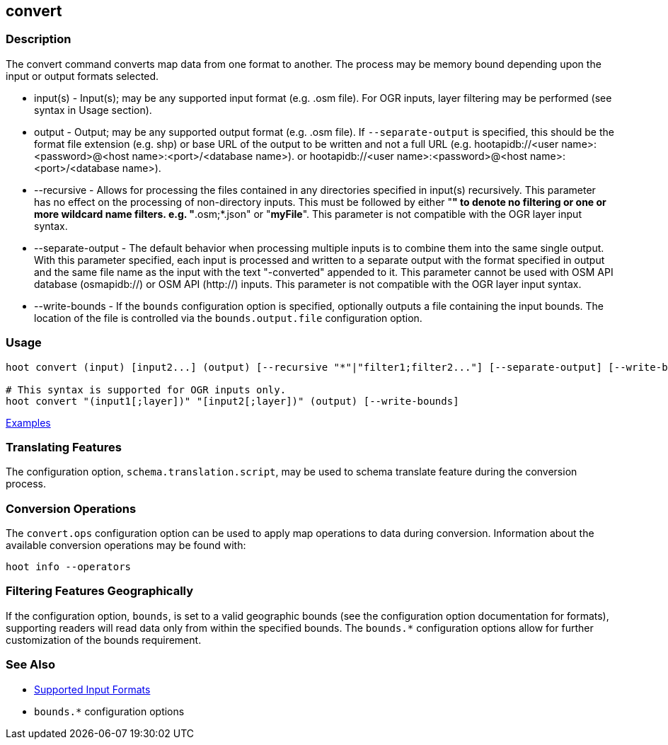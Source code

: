 [[convert]]
== convert

=== Description

The +convert+ command converts map data from one format to another. The process may be memory bound depending upon the 
input or output formats selected.

* +input(s)+          - Input(s); may be any supported input format (e.g. .osm file). For OGR inputs, layer filtering may 
                        be performed (see syntax in Usage section).
* +output+            - Output; may be any supported output format (e.g. .osm file). If `--separate-output` is specified, this
                        should be the format file extension (e.g. shp) or base URL of the output to be written and not a 
                        full URL (e.g. hootapidb://<user name>:<password>@<host name>:<port>/<database name>).
                        or hootapidb://<user name>:<password>@<host name>:<port>/<database name>).
* +--recursive+       - Allows for processing the files contained in any directories specified in +input(s)+ recursively.
                        This parameter has no effect on the processing of non-directory inputs. This must be followed by 
                        either "*" to denote no filtering or one or more wildcard name filters. e.g. "*.osm;*.json" or 
                        "*myFile*". This parameter is not compatible with the OGR layer input syntax.
* +--separate-output+ - The default behavior when processing multiple inputs is to combine them into the same single 
                        output. With this parameter specified, each input is processed and written to a separate output with 
                        the format specified in +output+ and the same file name as the input with the text "-converted" 
                        appended to it. This parameter cannot be used with OSM API database (osmapidb://) or OSM API 
                        (http://) inputs. This parameter is not compatible with the OGR layer input syntax.
* +--write-bounds+    - If the `bounds` configuration option is specified, optionally outputs a file containing the 
                        input bounds. The location of the file is controlled via the `bounds.output.file` configuration option.

=== Usage

--------------------------------------
hoot convert (input) [input2...] (output) [--recursive "*"|"filter1;filter2..."] [--separate-output] [--write-bounds]

# This syntax is supported for OGR inputs only.
hoot convert "(input1[;layer])" "[input2[;layer])" (output) [--write-bounds]
--------------------------------------

https://github.com/ngageoint/hootenanny/blob/master/docs/user/CommandLineExamples.asciidoc#conversion[Examples]

=== Translating Features

The configuration option, `schema.translation.script`, may be used to schema translate feature during the conversion process.

=== Conversion Operations

The `convert.ops` configuration option can be used to apply map operations to data during conversion. Information about the
available conversion operations may be found with:

-----
hoot info --operators
-----

=== Filtering Features Geographically

If the configuration option, `bounds`, is set to a valid geographic bounds (see the configuration option documentation 
for formats), supporting readers will read data only from within the specified bounds. The `bounds.*` configuration options 
allow for further customization of the bounds requirement.

=== See Also

* https://github.com/ngageoint/hootenanny/blob/master/docs/user/SupportedDataFormats.asciidoc[Supported Input Formats]
* `bounds.*` configuration options
